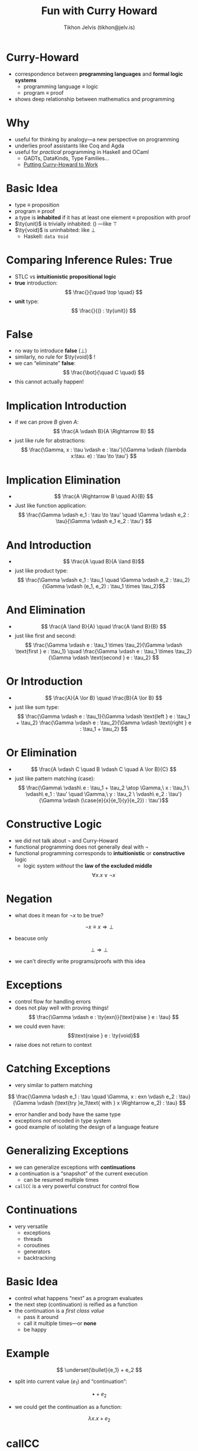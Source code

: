 #+OPTIONS: f:nil toc:nil
#+TITLE: Fun with Curry Howard
#+AUTHOR: Tikhon Jelvis (tikhon@jelv.is)

#+LATEX_CLASS: beamer
#+LATEX_CLASS_OPTIONS: [presentation]
#+BEAMER_THEME: Rochester [height=20pt]
#+BEAMER_COLOR_THEME: spruce

$$ \newcommand{\ty}[1]{\mathbf{#1}} $$
$$ \newcommand{\ite}[3]{\text{if }#1\text{ then }#2\text{ else }#3} $$
$$ \newcommand{\case}[5]{\text{case }#1\text{ of }#2 \to #3 \quad|\ #4 \to #5} $$

* Curry-Howard
  - correspondence between *programming languages* and *formal logic
    systems*
    - programming language ≡ logic
    - program ≡ proof
  - shows deep relationship between mathematics and programming
  
* Why
  - useful for thinking by analogy—a new perspective on programming
  - underlies proof assistants like Coq and Agda
  - useful for /practical/ programming in Haskell and OCaml
    - GADTs, DataKinds, Type Families...
    - [[http://web.cecs.pdx.edu/~sheard/papers/PutCurryHoward2WorkFinalVersion.ps][Putting Curry-Howard to Work]]

* Basic Idea
  - type ≡ proposition
  - program ≡ proof
  - a type is *inhabited* if it has at least one element ≡ proposition
    with proof
  - $\ty{unit}$ is trivially inhabited: $()$ —like $\top$
  - $\ty{void}$ is uninhabited: like $\bot$
    - Haskell: =data Void=

* Comparing Inference Rules: True
  - STLC vs *intuitionistic propositional logic* 
  - *true* introduction:
    $$ \frac{}{\quad \top \quad} $$
  - *unit* type:
    $$ \frac{}{() : \ty{unit}} $$
  
  
* False
  - no way to introduce *false* ($\bot$)
  - similarly, no rule for $\ty{void}$ !
  - we can “eliminate” *false*:
    $$ \frac{\bot}{\quad C \quad} $$
  - this cannot actually happen!

* Implication Introduction
  - if we can prove $B$ given $A$:
    $$ \frac{A \vdash B}{A \Rightarrow B} $$
  - just like rule for abstractions:
    $$ \frac{\Gamma, x : \tau \vdash e : \tau'}{\Gamma \vdash (\lambda
    x:\tau. e) : \tau \to \tau'} $$

* Implication Elimination
  - $$ \frac{A \Rightarrow B \quad A}{B} $$
  - Just like function application:
    $$ \frac{\Gamma \vdash e_1 : \tau \to \tau' \quad \Gamma \vdash
    e_2 : \tau}{\Gamma \vdash e_1 e_2 : \tau'} $$

* And Introduction
  - $$ \frac{A \quad B}{A \land B}$$
  - just like product type:
    $$ \frac{\Gamma \vdash e_1 : \tau_1 \quad \Gamma \vdash e_2 :
    \tau_2}{\Gamma \vdash (e_1, e_2) : \tau_1 \times \tau_2}$$

* And Elimination
  - $$ \frac{A \land B}{A} \quad \frac{A \land B}{B} $$
  - just like $\text{first}$ and $\text{second}$: 
    $$ \frac{\Gamma \vdash e : \tau_1 \times \tau_2}{\Gamma \vdash
    \text{first } e : \tau_1} \quad \frac{\Gamma \vdash e : \tau_1
    \times \tau_2}{\Gamma \vdash \text{second } e : \tau_2} $$

* Or Introduction
  - $$ \frac{A}{A \lor B} \quad \frac{B}{A \lor B} $$
  - just like sum type:
    $$ \frac{\Gamma \vdash e : \tau_1}{\Gamma \vdash \text{left } e :
    \tau_1 + \tau_2} \frac{\Gamma \vdash e : \tau_2}{\Gamma \vdash
    \text{right } e : \tau_1 + \tau_2} $$

* Or Elimination
  - $$ \frac{A \vdash C \quad B \vdash C \quad A \lor B}{C} $$
  - just like pattern matching (case):
    $$ \frac{\Gamma\ \vdash\ e : \tau_1 + \tau_2 \atop \Gamma,\ x : \tau_1
    \ \vdash\  e_1 : \tau' \quad \Gamma,\ y : \tau_2 \ \vdash\  e_2 :
    \tau'}{\Gamma \vdash (\case{e}{x}{e_1}{y}{e_2}) : \tau'}$$

* Constructive Logic
  - we did not talk about $\lnot$ and Curry-Howard
  - functional programming does not generally deal with $\lnot$
  - functional programming corresponds to *intuitionistic* or
    *constructive* logic
    - logic system /without/ the *law of the excluded middle*
    $$ \forall x. x \lor \lnot x $$

* Negation
  - what does it mean for $\lnot x$ to be true?
  $$ \lnot x \equiv x \Rightarrow \bot $$
  - beacuse only
  $$ \bot \Rightarrow \bot $$
  - we can't directly write programs/proofs with this idea

* Exceptions
  - control flow for handling errors
  - does not play well with proving things!
    $$ \frac{\Gamma \vdash e : \ty{exn}}{\text{raise } e : \tau} $$
  - we could even have: $$\text{raise } e : \ty{void}$$
  - $\text{raise}$ does not return to context

* Catching Exceptions
  - very similar to pattern matching
  $$ \frac{\Gamma \vdash e_1 : \tau \quad \Gamma, x : exn \vdash e_2 :
  \tau}{\Gamma \vdash (\text{try }e_1\text{ with } x \Rightarrow
  e_2) : \tau} $$
  - error handler and body have the same type
  - exceptions /not/ encoded in type system
  - good example of isolating the design of a language feature

* Generalizing Exceptions
  - we can generalize exceptions with *continuations*
  - a continuation is a “snapshot” of the current execution
    - can be resumed multiple times
  - =callCC= is a very powerful construct for control flow

* Continuations
  - very versatile
    - exceptions
    - threads
    - coroutines
    - generators
    - backtracking
    
* Basic Idea
  - control what happens “next” as a program evaluates
  - the next step (continuation) is reified as a function
  - the continuation is a /first class value/
    - pass it around
    - call it multiple times—or *none*
    - be happy

* Example
  $$ \underset{\bullet}{e_1} + e_2 $$
  - split into current value ($e_1$) and “continuation”:
  $$ \bullet + e_2 $$
  - we could get the continuation as a function:
  $$ \lambda x. x + e_2 $$

* callCC
  - introduce a new primitive for getting *current continuation*
  - $\text{callCC}$ —“call with current continuation”
  - continuation as /function/
    - calling continuation causes $\text{callCC}$ to return
  - calls a function with a function...
    - “body” function gets “continuation” function as argument

* callCC Example
  $$ \underset{\bullet}{e_1} + e_2 $$
  - get continuation out:
  $$ \text{callCC } k \text{ in } body + e_2 $$
  - $body$ gets $\bullet + e_2$ as $k$
  - original expression /doesn't return/
  - calling $k$ is like original expression returning

* Early Exit
  - we can use continuations to return from an expression early
  - like a hypothetical =(return 1) + 10= in a C-like language
  $$ \text{callCC } exit \text{ in } (exit\ 1) + 10 $$
  - entire expression evaluates to $1$
  - similar to exception handling

* Types
  - we can think of $\text{callCC}$ with this type:
    $$ callCC : ((\tau \to \sigma) \to \tau) \to \tau $$
  - note how $\sigma$ is never used—it can be anything including
    $\bot$
  - $((\tau \to \sigma) \to \tau) \to \tau$ implies the law of the
    excluded middle
  - $\text{callCC}$ turns our logic into a classical one!

* Negation Again
  - remember that $\lnot x \equiv x \Rightarrow \bot$
  - in $((\tau \to \sigma) \to \tau) \to \tau$, $\sigma$ is not used
  - this means $\sigma$ can be $\bot$ !
    $$ ((\tau \to \bot) \to \tau) \to \tau $$
    $$ (\lnot \tau \to \tau) \to \tau $$

* Peirce's Law
  - $((\tau \to \sigma) \to \tau) \to \tau$ as an axiom is
    equivalent to the law of the excluded middle as an axiom
  - $\text{callCC}$ moves our language from a constructive logic to
    a classical logic
  - [[http://math.stackexchange.com/a/447217/77230][a nice proof of this equivalence]]
  - side-note: apparently “Peirce” is pronounced more like “purse”

* Continuation-Passing Style
  - we can emulate $\text{callCC}$ by cleverly structuring our
    program
  - every continuation is explicitly represented as a callback
  - this is *continuation-passing style* (CPS)
  - used in node.js for concurrency (non-blocking operations)
  - normal code can be systematically compiled to CPS

* CPS Example
  $$ add\ x\ y = x + y $$
  - CPS version:
  $$ add\ x\ y\ k = k (x + y) $$
  - $k$ is the continuation—a function to call after finishing
    - $k$ is the conventional name for “callback” or “continuation”

* CPS Example Usage
  $$ add\ 1\ (add\ 2\ 3) $$
  - CPS-transformed:
  $$ add\ 2\ 3\ (\lambda x. add\ 1\ x\ (\lambda y. y)) $$
  - functions never return—call continuation instead
  - access result with a $\lambda x. x$ continuation
  - $\text{callCC}$ just gives access to $k$

* Double Negation Translation
  - CPS means we can emulate $\text{callCC}$
  - similarly, we can /embed/ classical logic into constructive logic
    - called *double negation translation*
  - for ever provable proposition $\phi$ in classical logic, we can
    prove $\lnot\lnot\phi$ in constructive logic
    - in constructive logic, $\phi \equiv \lnot\lnot\phi$ does not
      necessarily hold

* Double Negation Translation Intuition
  - $\lnot\lnot\phi$ is like proving “$\phi$ does not lead to a
    contradiction”
  - /not/ a constructive proof for $\phi$ because we have not
    constructed an example of $\phi$
  - a classical proof can be an example that “$\phi$ does not lead to a
    contradiction”

* Double Negation and CPS
  - CPS transform ≡ double negation
  - remember: $\lnot x \equiv (x \to \bot)$
  - for a constant (say $3$), the CPS version is:
  $$ \lambda k. k (3) $$
  - we go from $3 : \ty{int}$ to:
  $$ ((\ty{int} \to \sigma) \to \sigma) $$
  - $\sigma$ can be anything

* Double Negation and CPS
  - same trick as before: take $\sigma$ to be $\bot$:
  $$ ((\ty{int} \to \bot) \to \bot) $$
  - now translate to $\lnot$:
  $$ (\lnot \ty{int} \to \bot) $$
  $$ \lnot (\lnot \ty{int}) $$
  - since CPS doesn't usually use $\bot$, it's a bit more general

* Curry-Howard Conclusion
  - programming languages ≡ logic systems
  - programs ≡ proofs
  - functional ≡ intuitionistic
  - imperative ≡ classical
    - “imperative” means exceptions, callCC or similar
